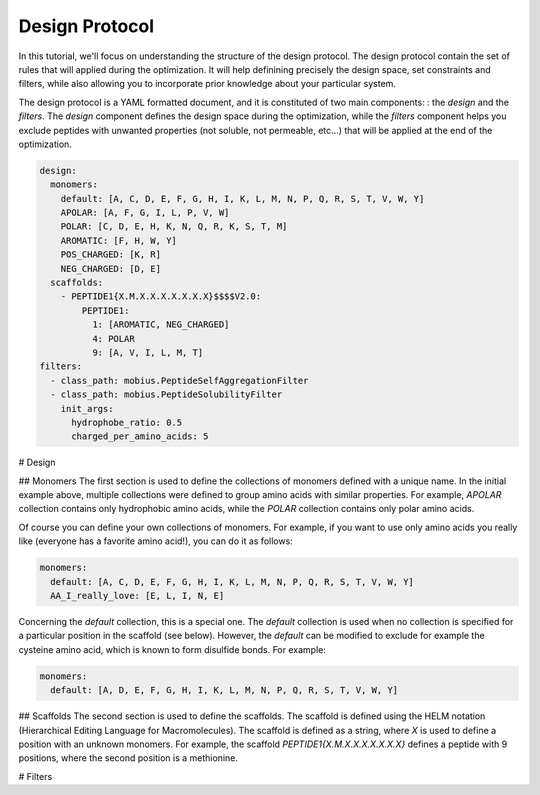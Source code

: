 .. _design_protocol:

Design Protocol
================

In this tutorial, we'll focus on understanding the structure of the design protocol. The 
design protocol contain the set of rules that will applied during the optimization. It will
help definining precisely the design space, set constraints and filters, while also 
allowing you to incorporate prior knowledge about your particular system.

The design protocol is a YAML formatted document, and it is constituted of two main components: 
: the `design` and the `filters`. The `design` component defines the design space during the 
optimization, while the `filters` component helps you exclude peptides with unwanted properties 
(not soluble, not permeable, etc...) that will be applied at the end of the optimization.

.. code-block:: YAML

    design:
      monomers: 
        default: [A, C, D, E, F, G, H, I, K, L, M, N, P, Q, R, S, T, V, W, Y]
        APOLAR: [A, F, G, I, L, P, V, W]
        POLAR: [C, D, E, H, K, N, Q, R, K, S, T, M]
        AROMATIC: [F, H, W, Y]
        POS_CHARGED: [K, R]
        NEG_CHARGED: [D, E]
      scaffolds:
        - PEPTIDE1{X.M.X.X.X.X.X.X.X}$$$$V2.0:
            PEPTIDE1:
              1: [AROMATIC, NEG_CHARGED]
              4: POLAR
              9: [A, V, I, L, M, T]
    filters:
      - class_path: mobius.PeptideSelfAggregationFilter
      - class_path: mobius.PeptideSolubilityFilter
        init_args:
          hydrophobe_ratio: 0.5
          charged_per_amino_acids: 5

# Design

## Monomers
The first section is used to define the collections of monomers defined with a unique name. In the 
initial example above, multiple collections were defined to group amino acids with similar
properties. For example, `APOLAR` collection contains only hydrophobic amino acids, while the
`POLAR` collection contains only polar amino acids.

Of course you can define your own collections of monomers. For example, if you want to use only
amino acids you really like (everyone has a favorite amino acid!), you can do it as follows:

.. code-block:: YAML

    monomers: 
      default: [A, C, D, E, F, G, H, I, K, L, M, N, P, Q, R, S, T, V, W, Y]
      AA_I_really_love: [E, L, I, N, E]

Concerning the `default` collection, this is a special one. The `default` collection is used when 
no collection is specified for a particular position in the scaffold (see below). However, the 
`default` can be modified to exclude for example the cysteine amino acid, which is known to 
form disulfide bonds. For example:

.. code-block:: YAML

    monomers: 
      default: [A, D, E, F, G, H, I, K, L, M, N, P, Q, R, S, T, V, W, Y]

## Scaffolds
The second section is used to define the scaffolds. The scaffold is defined using the HELM notation 
(Hierarchical Editing Language for Macromolecules). The scaffold is defined as a string, where
`X` is used to define a position with an unknown monomers. For example, the scaffold 
`PEPTIDE1{X.M.X.X.X.X.X.X.X}` defines a peptide with 9 positions, where the second position is
a methionine.




# Filters
